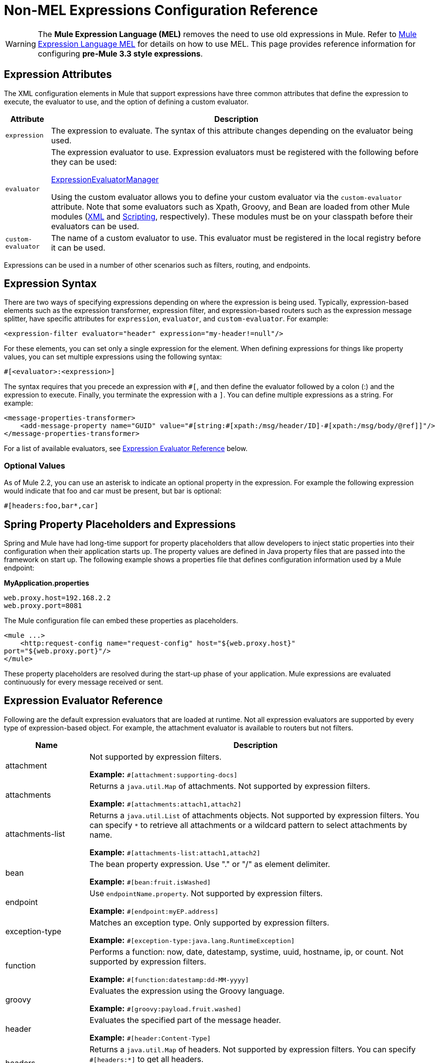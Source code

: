 = Non-MEL Expressions Configuration Reference
:keywords: expressions, non-mel, configuration, mule

[WARNING]
The *Mule Expression Language (MEL)* removes the need to use old expressions in Mule. Refer to link:/mule-user-guide/v/3.8/mule-expression-language-mel[Mule Expression Language MEL] for details on how to use MEL.
This page provides reference information for configuring **pre-Mule 3.3 style expressions**.


== Expression Attributes

The XML configuration elements in Mule that support expressions have three common attributes that define the expression to execute, the evaluator to use, and the option of defining a custom evaluator.

[%header%autowidth.spread]
|===
|Attribute |Description
|`expression` |The expression to evaluate. The syntax of this attribute changes depending on the evaluator being used.
|`evaluator` a|
The expression evaluator to use. Expression evaluators must be registered with the following before they can be used:

http://www.mulesoft.org/docs/site/3.8.1/apidocs/org/mule/api/expression/ExpressionManager.html[ExpressionEvaluatorManager]

Using the custom evaluator allows you to define your custom evaluator via the `custom-evaluator` attribute. Note that some evaluators such as Xpath, Groovy, and Bean are loaded from other Mule modules (link:/mule-user-guide/v/3.8/xml-module-reference[XML] and link:/mule-user-guide/v/3.8/scripting-module-reference[Scripting], respectively). These modules must be on your classpath before their evaluators can be used.

|`custom-evaluator` |The name of a custom evaluator to use. This evaluator must be registered in the local registry before it can be used.
|===

Expressions can be used in a number of other scenarios such as filters, routing, and endpoints.

== Expression Syntax

There are two ways of specifying expressions depending on where the expression is being used. Typically, expression-based elements such as the expression transformer, expression filter, and expression-based routers such as the expression message splitter, have specific attributes for `expression`, `evaluator`, and `custom-evaluator`. For example:

[source, xml]
----
<expression-filter evaluator="header" expression="my-header!=null"/>
----

For these elements, you can set only a single expression for the element. When defining expressions for things like property values, you can set multiple expressions using the following syntax:

[source]
----
#[<evaluator>:<expression>]
----

The syntax requires that you precede an expression with `#[`, and then define the evaluator followed by a colon (:) and the expression to execute. Finally, you terminate the expression with a `]`. You can define multiple expressions as a string. For example:

[source, xml, linenums]
----
<message-properties-transformer>
    <add-message-property name="GUID" value="#[string:#[xpath:/msg/header/ID]-#[xpath:/msg/body/@ref]]"/>
</message-properties-transformer>
----

For a list of available evaluators, see <<Expression Evaluator Reference>> below.

=== Optional Values

As of Mule 2.2, you can use an asterisk to indicate an optional property in the expression. For example the following expression would indicate that foo and car must be present, but bar is optional:

[source]
----
#[headers:foo,bar*,car]
----

== Spring Property Placeholders and Expressions

Spring and Mule have had long-time support for property placeholders that allow developers to inject static properties into their configuration when their application starts up. The property values are defined in Java property files that are passed into the framework on start up. The following example shows a properties file that defines configuration information used by a Mule endpoint:

*MyApplication.properties*

[source, code, linenums]
----
web.proxy.host=192.168.2.2
web.proxy.port=8081
----

The Mule configuration file can embed these properties as placeholders.

[source, xml, linenums]
----
<mule ...>
    <http:request-config name="request-config" host="${web.proxy.host}"
port="${web.proxy.port}"/>
</mule>
----

These property placeholders are resolved during the start-up phase of your application. Mule expressions are evaluated continuously for every message received or sent.

== Expression Evaluator Reference

Following are the default expression evaluators that are loaded at runtime. Not all expression evaluators are supported by every type of expression-based object. For example, the attachment evaluator is available to routers but not filters.

[%header,cols="20a,80a"]
|===
|Name |Description
|attachment |Not supported by expression filters.

*Example:* `#[attachment:supporting-docs]`
|attachments |Returns a `java.util.Map` of attachments. Not supported by expression filters.

*Example:* `#[attachments:attach1,attach2]`
|attachments-list |Returns a `java.util.List` of attachments objects. Not supported by expression filters. You can specify `*` to retrieve all attachments or a wildcard pattern to select attachments by name.

*Example:* `#[attachments-list:attach1,attach2]`
|bean |The bean property expression. Use "." or "/" as element delimiter.

*Example:* `#[bean:fruit.isWashed]`
|endpoint |Use `endpointName.property`. Not supported by expression filters.

*Example:* `#[endpoint:myEP.address]`
|exception-type |Matches an exception type. Only supported by expression filters.

*Example:* `#[exception-type:java.lang.RuntimeException]`
|function |Performs a function: now, date, datestamp, systime, uuid, hostname, ip, or count. Not supported by expression filters.

*Example:* `#[function:datestamp:dd-MM-yyyy]`
|groovy |Evaluates the expression using the Groovy language.

*Example:* `#[groovy:payload.fruit.washed]`
|header |Evaluates the specified part of the message header.

*Example:* `#[header:Content-Type]`
|headers |Returns a `java.util.Map` of headers. Not supported by expression filters. You can specify `#[headers:*]` to get all headers.

*Example:* `#[headers:Content-Type,Content-Length]`
|headers-list |Returns a `java.util.List` of header values. Not supported by expression filters.

*Example:* `#[headers-list:Content-Type,Content-Length]`
|json |For expression syntax, see:

http://www.mulesoft.org/docs/site/3.8.1/apidocs/org/mule/module/json/JsonExpressionEvaluator.html[JsonExpressionEvaluator]

*Example:* `#[json://fruit]`
|json-node |As of Mule 3.1, returns the node object from the JSON expression as is. For expression syntax, see:

http://www.mulesoft.org/docs/site/3.8.1/apidocs/org/mule/module/json/JsonExpressionEvaluator.html[JsonExpressionEvaluator]

*Example:* `#[json-node://fruit]`
|jxpath |JXPath expression that works on both XML/DOM and Beans.

*Example:* `#[jxpath:/fruit]`
|map-payload |Returns a value from within a `java.util.Map` payload. Not supported by expression filters.

*Example:* `#[map-payload:key]`
|message |Available expressions are `id`, `correlationId`, `correlationSequence`, `correlationGroupSize`, `replyTo`, `payload`, `encoding`, and `exception`. Not supported by expression filters.

*Example:* `#[message:correlationId]`
|ognl |Set the `evaluator` attribute on the `<expression-filter>` element to `ognl` when specifying an OGNL filter. *Note*: OGNL is deprecated in Mule 3.6 and will be removed in Mule 4.0.

*Example:* `#[ognl:[MULE:0].equals(42)]`
|payload |
If expression is provided, it's a class to be class loaded. The class is the desired return type of the payload. See `getPayload(Class)` in:

http://www.mulesoft.org/docs/site/3.8.1/apidocs/org/mule/api/MuleMessage.html[MuleMessage]

Not supported by expression filters.

*Example:* `#[payload:com.foo.RequiredType]`

|payload-type |Matches the type of the payload. Only supported by expression filters.

*Example:* `#[payload:java.lang.String]`
|process |Invokes a message processor within an expression. This processor can be any component, transformer, custom processor, processor chain or flow. This evaluator is most useful when used with a nested expression that determines the value that is processed by the referenced message processor.

*Example:* `#[process:processorName:valueToProcess]`
|regex |Only supported by expression filters.

*Example:* `#[regex:the quick brown (.*)]`
|string |Evaluates the expressions in the string.

*Example:* `#[string:Value is #[xpath://foo] other value is #[header:foo].]`
|variable |Used for retrieving values of flow variables.

*Example:* `#[variable:variableName]`
|wildcard |Only supported by expression filters.

*Example:* `#[wildcard:*.txt]`
|xpath |The expression is an link:http://www.zvon.org/xxl/XPathTutorial/Output/example1.html[XPath expression].

*Example:* `#[xpath://fruit]`
|xpath-node |Returns the node object from the XPath expression as is.

*Example:* `#[xpath-node://fruit]`
|===

== Expression Enricher Reference

The following are the default expression enrichers that are loaded at runtime.

[%header,cols="20a,80a"]
|===
|Name |Description
|variable |Used for storing variable values in a flow.

*Example:* `#[variable:variableName]`
|header |`Adds/overwrites the specified message header.

*Example:* #[header:Content-Type]`
|===

== See Also

* link:http://training.mulesoft.com[MuleSoft Training]
* link:https://www.mulesoft.com/webinars[MuleSoft Webinars]
* link:http://blogs.mulesoft.com[MuleSoft Blogs]
* link:http://forums.mulesoft.com[MuleSoft Forums]
